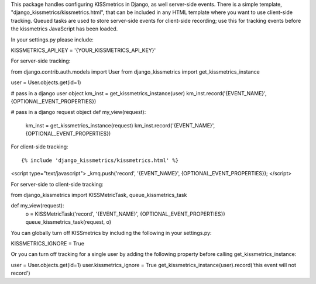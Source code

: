 This package handles configuring KISSmetrics in Django, as well server-side events. There is a simple
template, "django_kissmetrics/kissmetrics.html", that can be included in any HTML template where
you want to use client-side tracking. Queued tasks are used to store server-side events for client-side
recording; use this for tracking events before the kissmetrics JavaScript has been loaded.

In your settings.py please include::

KISSMETRICS_API_KEY = '{YOUR_KISSMETRICS_API_KEY}'


For server-side tracking::

from django.contrib.auth.models import User
from django_kissmetrics import get_kissmetrics_instance

user = User.objects.get(id=1)

# pass in a django user object
km_inst = get_kissmetrics_instance(user)
km_inst.record('{EVENT_NAME}', {OPTIONAL_EVENT_PROPERTIES})

# pass in a django request object
def my_view(request):
    km_inst = get_kissmetrics_instance(request)
    km_inst.record('{EVENT_NAME}', {OPTIONAL_EVENT_PROPERTIES})


For client-side tracking::

{% include 'django_kissmetrics/kissmetrics.html' %}
<script type="text/javascript">
_kmq.push('record', '{EVENT_NAME}', {OPTIONAL_EVENT_PROPERTIES});
</script>


For server-side to client-side tracking::

from django_kissmetrics import KISSMetricTask, queue_kissmetrics_task

def my_view(request):
    o = KISSMetricTask('record', '{EVENT_NAME}', {OPTIONAL_EVENT_PROPERTIES})
    queue_kissmetrics_task(request, o)


You can globally turn off KISSmetrics by including the following in your settings.py::

KISSMETRICS_IGNORE = True


Or you can turn off tracking for a single user by adding the following property before calling get_kissmetrics_instance::

user = User.objects.get(id=1)
user.kissmetrics_ignore = True
get_kissmetrics_instance(user).record('this event will not record')